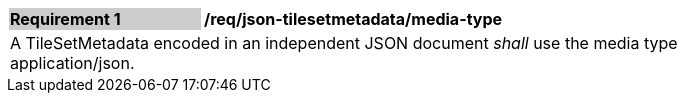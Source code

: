 [[req_json_tilesetmetadata_media-type]]
[width="90%",cols="2,6"]
|===
|*Requirement {counter:req-id}* {set:cellbgcolor:#CACCCE}|*/req/json-tilesetmetadata/media-type* {set:cellbgcolor:#FFFFFF}
2+|A TileSetMetadata encoded in an independent JSON document _shall_ use the media type application/json.
|===
